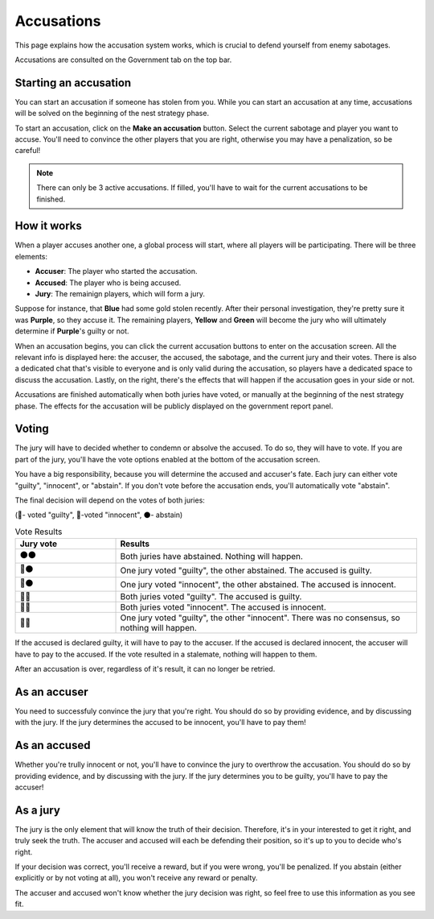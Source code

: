 .. _accusations:

Accusations
===========

This page explains how the accusation system works, which is crucial to defend yourself from enemy sabotages.

Accusations are consulted on the Government tab on the top bar.

Starting an accusation
----------------------

You can start an accusation if someone has stolen from you. While you can start an accusation at any time, accusations will be solved on the beginning of the nest strategy phase.

To start an accusation, click on the **Make an accusation** button. Select the current sabotage and player you want to accuse. You'll need to convince the other players that you are right, otherwise you may have a penalization, so be careful!

.. image:: assets/accusation_start.png
   :alt: Accusations

.. note::
   There can only be 3 active accusations. If filled, you'll have to wait for the current accusations to be finished.

How it works
------------

When a player accuses another one, a global process will start, where all players will be participating. There will be three elements:

- **Accuser**: The player who started the accusation.
- **Accused**: The player who is being accused.
- **Jury**: The remainign players, which will form a jury.

Suppose for instance, that **Blue** had some gold stolen recently. After their personal investigation, they're pretty sure it was **Purple**, so they accuse it. The remaining players, **Yellow** and **Green** will become the jury who will ultimately determine if **Purple**'s guilty or not.

When an accusation begins, you can click the current accusation buttons to enter on the accusation screen. All the relevant info is displayed here: the accuser, the accused, the sabotage, and the current jury and their votes. There is also a dedicated chat that's visible to everyone and is only valid during the accusation, so players have a dedicated space to discuss the accusation. Lastly, on the right, there's the effects that will happen if the accusation goes in your side or not.

.. image:: assets/accusation_screen.png
   :alt: Accusation Screen

Accusations are finished automatically when both juries have voted, or manually at the beginning of the nest strategy phase. The effects for the accusation will be publicly displayed on the government report panel.

Voting
------

The jury will have to decided whether to condemn or absolve the accused. To do so, they will have to vote. If you are part of the jury, you'll have the vote options enabled at the bottom of the accusation screen.

.. image:: assets/accusation_vote.png
   :alt: Accusation Vote

You have a big responsibility, because you will determine the accused and accuser's fate. Each jury can either vote "guilty", "innocent", or "abstain". If you don't vote before the accusation ends, you'll automatically vote "abstain".

The final decision will depend on the votes of both juries:

(🔴- voted "guilty", 🔵-voted "innocent", ⚫- abstain)

.. list-table:: Vote Results
   :widths: 25 75
   :header-rows: 1

   * - Jury vote
     - Results
   * - ⚫⚫
     - Both juries have abstained. Nothing will happen.
   * - 🔴⚫
     - One jury voted "guilty", the other abstained. The accused is guilty.
   * - 🔵⚫
     - One jury voted "innocent", the other abstained. The accused is innocent.
   * - 🔴🔴
     - Both juries voted "guilty". The accused is guilty.
   * - 🔵🔵
     - Both juries voted "innocent". The accused is innocent.
   * - 🔴🔵
     - One jury voted "guilty", the other "innocent". There was no consensus, so nothing will happen.

If the accused is declared guilty, it will have to pay to the accuser. If the accused is declared innocent, the accuser will have to pay to the accused. If the vote resulted in a stalemate, nothing will happen to them.

After an accusation is over, regardless of it's result, it can no longer be retried.

As an accuser
-------------

You need to successfuly convince the jury that you're right. You should do so by providing evidence, and by discussing with the jury. If the jury determines the accused to be innocent, you'll have to pay them!

As an accused
-------------

Whether you're trully innocent or not, you'll have to convince the jury to overthrow the accusation. You should do so by providing evidence, and by discussing with the jury. If the jury determines you to be guilty, you'll have to pay the accuser!

As a jury
---------

The jury is the only element that will know the truth of their decision. Therefore, it's in your interested to get it right, and truly seek the truth. The accuser and accused will each be defending their position, so it's up to you to decide who's right.

If your decision was correct, you'll receive a reward, but if you were wrong, you'll be penalized. If you abstain (either explicitly or by not voting at all), you won't receive any reward or penalty.

The accuser and accused won't know whether the jury decision was right, so feel free to use this information as you see fit.